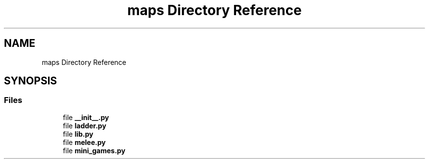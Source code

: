 .TH "maps Directory Reference" 3 "Fri Sep 28 2018" "UIUCscaipy2" \" -*- nroff -*-
.ad l
.nh
.SH NAME
maps Directory Reference
.SH SYNOPSIS
.br
.PP
.SS "Files"

.in +1c
.ti -1c
.RI "file \fB__init__\&.py\fP"
.br
.ti -1c
.RI "file \fBladder\&.py\fP"
.br
.ti -1c
.RI "file \fBlib\&.py\fP"
.br
.ti -1c
.RI "file \fBmelee\&.py\fP"
.br
.ti -1c
.RI "file \fBmini_games\&.py\fP"
.br
.in -1c
